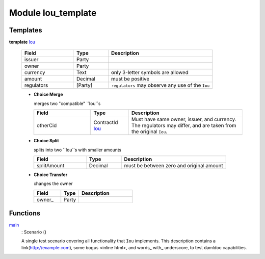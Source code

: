 .. _module-ioutemplate-98694:

Module Iou_template
-------------------

Templates
^^^^^^^^^

.. _type-ioutemplate-iou-55222:

**template** `Iou <type-ioutemplate-iou-55222_>`_

  .. list-table::
     :widths: 15 10 30
     :header-rows: 1

     * - Field
       - Type
       - Description
     * - issuer
       - Party
       -
     * - owner
       - Party
       -
     * - currency
       - Text
       - only 3-letter symbols are allowed
     * - amount
       - Decimal
       - must be positive
     * - regulators
       - [Party]
       - ``regulators`` may observe any use of the ``Iou``

  + **Choice Merge**

    merges two "compatible" ``Iou``s

    .. list-table::
       :widths: 15 10 30
       :header-rows: 1

       * - Field
         - Type
         - Description
       * - otherCid
         - ContractId `Iou <type-ioutemplate-iou-55222_>`_
         - Must have same owner, issuer, and currency. The regulators may differ, and are taken from the original ``Iou``.

  + **Choice Split**

    splits into two ``Iou``s with
    smaller amounts

    .. list-table::
       :widths: 15 10 30
       :header-rows: 1

       * - Field
         - Type
         - Description
       * - splitAmount
         - Decimal
         - must be between zero and original amount

  + **Choice Transfer**

    changes the owner

    .. list-table::
       :widths: 15 10 30
       :header-rows: 1

       * - Field
         - Type
         - Description
       * - owner\_
         - Party
         -

Functions
^^^^^^^^^

.. _function-ioutemplate-main-13221:

`main <function-ioutemplate-main-13221_>`_
  : Scenario ()

  A single test scenario covering all functionality that ``Iou`` implements.
  This description contains a link(http://example.com), some bogus <inline html>,
  and words\_ with\_ underscore, to test damldoc capabilities.
